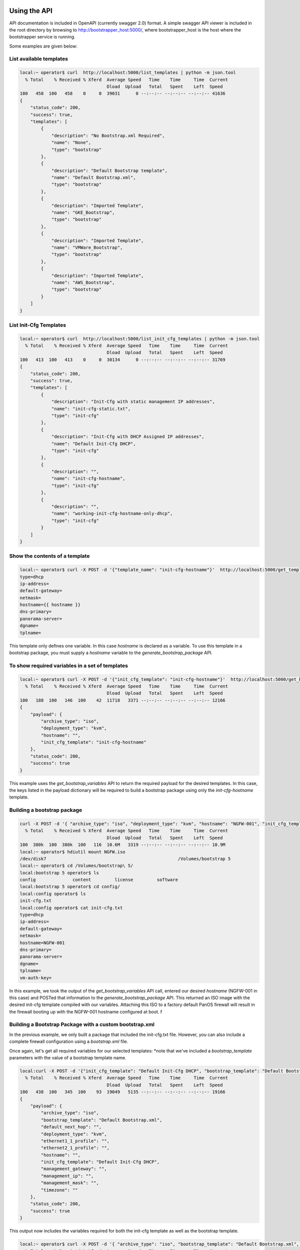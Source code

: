 Using the API
=============

API documentation is included in OpenAPI (currently swagger 2.0) format. A simple swagger API viewer is included
in the root directory by browsing to http://bootstrapper_host:5000/, where bootstrapper_host is the host where
the bootstrapper service is running.

Some examples are given below:

List available templates
------------------------

.. code-block:: bash

    local:~ operator$ curl  http://localhost:5000/list_templates | python -m json.tool
      % Total    % Received % Xferd  Average Speed   Time    Time     Time  Current
                                     Dload  Upload   Total   Spent    Left  Speed
    100   458  100   458    0     0  39031      0 --:--:-- --:--:-- --:--:-- 41636
    {
        "status_code": 200,
        "success": true,
        "templates": [
            {
                "description": "No Bootstrap.xml Required",
                "name": "None",
                "type": "bootstrap"
            },
            {
                "description": "Default Bootstrap template",
                "name": "Default Bootstrap.xml",
                "type": "bootstrap"
            },
            {
                "description": "Imported Template",
                "name": "GKE_Bootstrap",
                "type": "bootstrap"
            },
            {
                "description": "Imported Template",
                "name": "VMWare_Bootstrap",
                "type": "bootstrap"
            },
            {
                "description": "Imported Template",
                "name": "AWS_Bootstrap",
                "type": "bootstrap"
            }
        ]
    }

List Init-Cfg Templates
-----------------------

.. code-block:: bash

    local:~ operator$ curl  http://localhost:5000/list_init_cfg_templates | python -m json.tool
      % Total    % Received % Xferd  Average Speed   Time    Time     Time  Current
                                     Dload  Upload   Total   Spent    Left  Speed
    100   413  100   413    0     0  30134      0 --:--:-- --:--:-- --:--:-- 31769
    {
        "status_code": 200,
        "success": true,
        "templates": [
            {
                "description": "Init-Cfg with static management IP addresses",
                "name": "init-cfg-static.txt",
                "type": "init-cfg"
            },
            {
                "description": "Init-Cfg with DHCP Assigned IP addresses",
                "name": "Default Init-Cfg DHCP",
                "type": "init-cfg"
            },
            {
                "description": "",
                "name": "init-cfg-hostname",
                "type": "init-cfg"
            },
            {
                "description": "",
                "name": "working-init-cfg-hostname-only-dhcp",
                "type": "init-cfg"
            }
        ]
    }

Show the contents of a template
-------------------------------
.. code-block:: bash

    local:~ operator$ curl -X POST -d '{"template_name": "init-cfg-hostname"}'  http://localhost:5000/get_template
    type=dhcp
    ip-address=
    default-gateway=
    netmask=
    hostname={{ hostname }}
    dns-primary=
    panorama-server=
    dgname=
    tplname=

This template only defines one variable. In this case `hostname` is declared as a variable. To use this template in a
bootstrap package, you must supply a `hostname` variable to the `generate_bootstrap_package` API.

To show required variables in a set of templates
------------------------------------------------

.. code-block:: bash

    local:~ operator$ curl -X POST -d '{"init_cfg_template": "init-cfg-hostname"}'  http://localhost:5000/get_bootstrap_variables | python -m json.tool
      % Total    % Received % Xferd  Average Speed   Time    Time     Time  Current
                                     Dload  Upload   Total   Spent    Left  Speed
    100   188  100   146  100    42  11718   3371 --:--:-- --:--:-- --:--:-- 12166
    {
        "payload": {
            "archive_type": "iso",
            "deployment_type": "kvm",
            "hostname": "",
            "init_cfg_template": "init-cfg-hostname"
        },
        "status_code": 200,
        "success": true
    }

This example uses the `get_bootstrap_variables` API to return the required payload for the desired templates. In this
case, the keys listed in the payload dictionary will be required to build a bootstrap package using only the `init-cfg-hostname`
template.

Building a bootstrap package
----------------------------

.. code-block:: bash

    curl -X POST -d '{ "archive_type": "iso", "deployment_type": "kvm", "hostname": "NGFW-001", "init_cfg_template": "init-cfg-hostname"}'  http://localhost:5000/generate_bootstrap_package -o NGFW.iso
      % Total    % Received % Xferd  Average Speed   Time    Time     Time  Current
                                     Dload  Upload   Total   Spent    Left  Speed
    100  380k  100  380k  100   116  10.6M   3319 --:--:-- --:--:-- --:--:-- 10.9M
    local:~ operator$ hdiutil mount NGFW.iso
    /dev/disk7          	                               	/Volumes/bootstrap 5
    local:~ operator$ cd /Volumes/bootstrap\ 5/
    local:bootstrap 5 operator$ ls
    config		content		license		software
    local:bootstrap 5 operator$ cd config/
    local:config operator$ ls
    init-cfg.txt
    local:config operator$ cat init-cfg.txt
    type=dhcp
    ip-address=
    default-gateway=
    netmask=
    hostname=NGFW-001
    dns-primary=
    panorama-server=
    dgname=
    tplname=
    vm-auth-key=

In this example, we took the output of the `get_bootstrap_variables` API call, entered our desired `hostname`
(NGFW-001 in this case) and POSTed that information to the `generate_bootstrap_package` API. This returned an ISO image
with the desired init-cfg template compiled with our variables. Attaching this ISO to a factory default PanOS firewall
will result in the firewall booting up with the NGFW-001 hostname configured at boot. f


Building a Bootstrap Package with a custom bootstrap.xml
--------------------------------------------------------

In the previous example, we only built a package that included the init-cfg.txt file. However, you can also include
a complete firewall configuration using a `bootstrap.xml` file.


Once again, let's get all required variables for our selected templates:
*note that we've included a `bootstrap_template` parameters with the value of a bootstrap template name.

.. code-block:: bash

    local:curl -X POST -d '{"init_cfg_template": "Default Init-Cfg DHCP", "bootstrap_template": "Default Bootstrap.xml"}'  http://localhost:5000/get_bootstrap_variables | python -m json.tool
      % Total    % Received % Xferd  Average Speed   Time    Time     Time  Current
                                     Dload  Upload   Total   Spent    Left  Speed
    100   438  100   345  100    93  19049   5135 --:--:-- --:--:-- --:--:-- 19166
    {
        "payload": {
            "archive_type": "iso",
            "bootstrap_template": "Default Bootstrap.xml",
            "default_next_hop": "",
            "deployment_type": "kvm",
            "ethernet1_1_profile": "",
            "ethernet2_1_profile": "",
            "hostname": "",
            "init_cfg_template": "Default Init-Cfg DHCP",
            "management_gateway": "",
            "management_ip": "",
            "management_mask": "",
            "timezone": ""
        },
        "status_code": 200,
        "success": true
    }

This output now includes the variables required for both the init-cfg template as well as the bootstrap template.

.. code-block:: bash

    local:~ operator$ curl -X POST -d '{ "archive_type": "iso", "bootstrap_template": "Default Bootstrap.xml", "default_next_hop": "10.0.1.1", "deployment_type": "kvm", "ethernet1_1_profile": "PING", "ethernet2_1_profile": "PING", "hostname": "NGFW-003", "init_cfg_template": "Default Init-Cfg DHCP", "management_gateway": "10.0.1.1", "management_ip": "10.0.1.129", "management_mask": "255.255.255.0", "timezone": "NewYork"}' http://localhost:5000/generate_bootstrap_package -o NGFW-003.iso
      % Total    % Received % Xferd  Average Speed   Time    Time     Time  Current
                                     Dload  Upload   Total   Spent    Left  Speed
    100  394k  100  394k  100   385  7857k   7678 --:--:-- --:--:-- --:--:-- 7880k
    local:~ operator$ hdiutil mount NGFW-003.iso
    /dev/disk2          	                               	/Volumes/bootstrap
    local:~ operator$ cat /Volumes/bootstrap/config/init-cfg.txt
    type=dhcp
    hostname=NGFW-003
    dns-primary=
    panorama-server=
    dgname=
    tplname=
    vm-auth-key=
    local:~ operator$ cat /Volumes/bootstrap/config/bootstrap.xml | grep hostname
              <hostname>NGFW-003</hostname>



Using the bootstrapper-cli 
==========================

If you do not want to have the bootstrapper service always available via a REST interface, you can use the 
bootstrapper-cli interface.

.. code-block:: bash

    cat /tmp/bootstrapper_cli_example.yaml
    ---
    dhcp_or_static: dhcp-client
    ip_address:
    default_gateway:
    netmask:
    ipv6_address:
    ipv6_default_gateway:
    hostname: my-example-hostname
    panorama_server:
    panorama_server_2:
    tpl_name:
    dg_name:
    dns_primary:
    dns_secondary:
    op_command_modes:
    dhcp_send_hostname:
    dhcp_send_client_id:
    dhcp_accept_server_hostname:
    dhcp_accept_server_domain:
    vm_auth_key:
    auth_code: VALID_AUTHCODE_HERE

and launch with:

.. code-block:: bash

    docker run -it --rm -v "$(pwd):/var/tmp" -w /var/tmp nembery/panos_bootstrapper  bootstrap.sh build_bootstrap_iso bootstrapper_cli_example.yaml


You can also use this interface to build bootstrap archives in all the various public clouds. For AWS for example:

.. code-block/;: bash

    docker run -it --rm -v "$(pwd):/var/tmp" -w /var/tmp -e AWS_LOCATION=$(echo $AWS_LOCATION) -e AWS_ACCESS_KEY=$(echo $AWS_ACCESS_KEY) -e AWS_SECRET_KEY=$(echo $AWS_SECRET_KEY) nembery/panos_bootstrapper  bootstrap.sh build_bootstrap_aws bootstrapper_cli_example.yaml


Azure is similar. Set the appropriate environment variables then run the build_bootstrap_azure command:

.. code-block:: bash

    docker run -it --rm -v "$(pwd):/var/tmp" -w /var/tmp -e AZURE_STORAGE_ACCESS_KEY=$(echo $AZURE_STORAGE_ACCESS_KEY) -e AZURE_STORAGE_ACCOUNT=$(echo $AZURE_STORAGE_ACCOUNT) nembery/panos_bootstrapper  bootstrap.sh build_bootstrap_azure bootstrapper_cli_example.yaml

